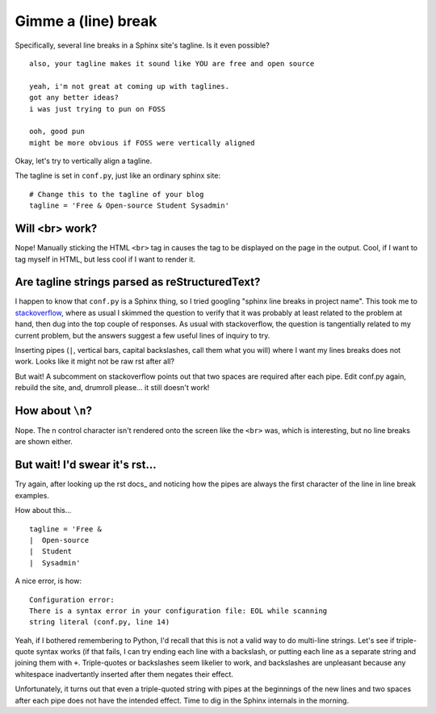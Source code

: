 Gimme a (line) break
====================

Specifically, several line breaks in a Sphinx site's tagline. Is it even
possible?

.. more::

::

    also, your tagline makes it sound like YOU are free and open source
    
    yeah, i'm not great at coming up with taglines.
    got any better ideas?
    i was just trying to pun on FOSS
    
    ooh, good pun
    might be more obvious if FOSS were vertically aligned

Okay, let's try to vertically align a tagline. 

The tagline is set in ``conf.py``, just like an ordinary sphinx site::

    # Change this to the tagline of your blog
    tagline = 'Free & Open-source Student Sysadmin'

Will <br> work?
---------------

Nope! Manually sticking the HTML ``<br>`` tag in causes the tag to be
displayed on the page in the output. Cool, if I want to tag myself in HTML,
but less cool if I want to render it.

Are tagline strings parsed as reStructuredText?
-----------------------------------------------

I happen to know that ``conf.py`` is a Sphinx thing, so I tried googling
"sphinx line breaks in project name". This took me to stackoverflow_, where as
usual I skimmed the question to verify that it was probably at least related
to the problem at hand, then dug into the top couple of responses. As usual
with stackoverflow, the question is tangentially related to my current
problem, but the answers suggest a few useful lines of inquiry to try.

Inserting pipes (``|``, vertical bars, capital backslashes, call them what you
will) where I want my lines breaks does not work. Looks like it might not be
raw rst after all?

But wait! A subcomment on stackoverflow points out that two spaces are
required after each pipe. Edit conf.py again, rebuild the site, and, drumroll
please... it still doesn't work!

How about ``\n``?
-----------------

Nope. The \n control character isn't rendered onto the screen like the
``<br>`` was, which is interesting, but no line breaks are shown either.

But wait! I'd swear it's rst...
-------------------------------

Try again, after looking up the rst docs_ and noticing how the pipes are
always the first character of the line in line break examples. 

How about this... ::

    tagline = 'Free & 
    |  Open-source 
    |  Student
    |  Sysadmin'

A nice error, is how::

    Configuration error:
    There is a syntax error in your configuration file: EOL while scanning
    string literal (conf.py, line 14)

Yeah, if I bothered remembering to Python, I'd recall that this is not a valid
way to do multi-line strings. Let's see if triple-quote syntax works (if that
fails, I can try ending each line with a backslash, or putting each line as a
separate string and joining them with ``+``. Triple-quotes or backslashes seem
likelier to work, and backslashes are unpleasant because any whitespace
inadvertantly inserted after them negates their effect. 

Unfortunately, it turns out that even a triple-quoted string with pipes
at the beginnings of the new lines and two spaces after each pipe does not
have the intended effect. Time to dig in the Sphinx internals in the morning.

.. _stackoverflow: http://stackoverflow.com/questions/7033239/how-to-preserve-line-breaks-when-generating-python-docs-using-sphinx

.. author:: default
.. categories:: none
.. tags:: none
.. comments::
